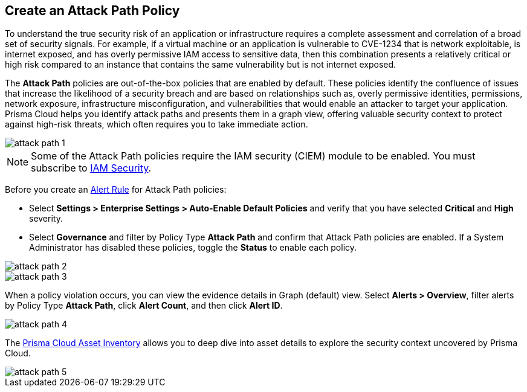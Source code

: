 == Create an Attack Path Policy

To understand the true security risk of an application or infrastructure requires a complete assessment and correlation of a broad set of security signals. For example, if a virtual machine or an application is vulnerable to CVE-1234 that is network exploitable, is internet exposed, and has overly permissive IAM access to sensitive data, then this combination presents a relatively critical or high risk compared to an instance that contains the same vulnerability but is not internet exposed. 

The *Attack Path* policies are out-of-the-box policies that are enabled by default. These policies identify the confluence of issues that increase the likelihood of a security breach and are based on relationships such as, overly permissive identities, permissions, network exposure, infrastructure misconfiguration, and vulnerabilities that would enable an attacker to target your application. Prisma Cloud helps you identify attack paths and presents them in a graph view, offering valuable security context to protect against high-risk threats, which often requires you to take immediate action. 

image::governance/attack-path-1.png[]

[NOTE]
====
Some of the Attack Path policies require the IAM security (CIEM) module to be enabled. You must subscribe to xref:../administration/configure-iam-security/enable-iam-security.adoc[IAM Security].
====

Before you create an xref:../alerts/create-an-alert-rule-cloud-infrastructure.adoc[Alert Rule] for Attack Path policies:

* Select *Settings > Enterprise Settings > Auto-Enable Default Policies* and verify that you have selected *Critical* and *High* severity.
* Select *Governance* and filter by Policy Type *Attack Path* and confirm that Attack Path policies are enabled. If a System Administrator has disabled these policies, toggle the *Status* to enable each policy.

image::governance/attack-path-2.png[]

image::governance/attack-path-3.png[]

When a policy violation occurs, you can view the evidence details in Graph (default) view. Select *Alerts > Overview*, filter alerts by Policy Type *Attack Path*, click *Alert Count*, and then click *Alert ID*. 

image::governance/attack-path-4.png[]

The xref:../cloud-and-software-inventory/asset-inventory.adoc[Prisma Cloud Asset Inventory] allows you to deep dive into asset details to explore the security context uncovered by Prisma Cloud.

image::governance/attack-path-5.png[]
